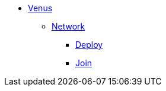 * xref:overview.adoc[Venus]
** xref:overview-network.adoc[Network]
*** xref:deploy.adoc[Deploy]
*** xref:join.adoc[Join]
